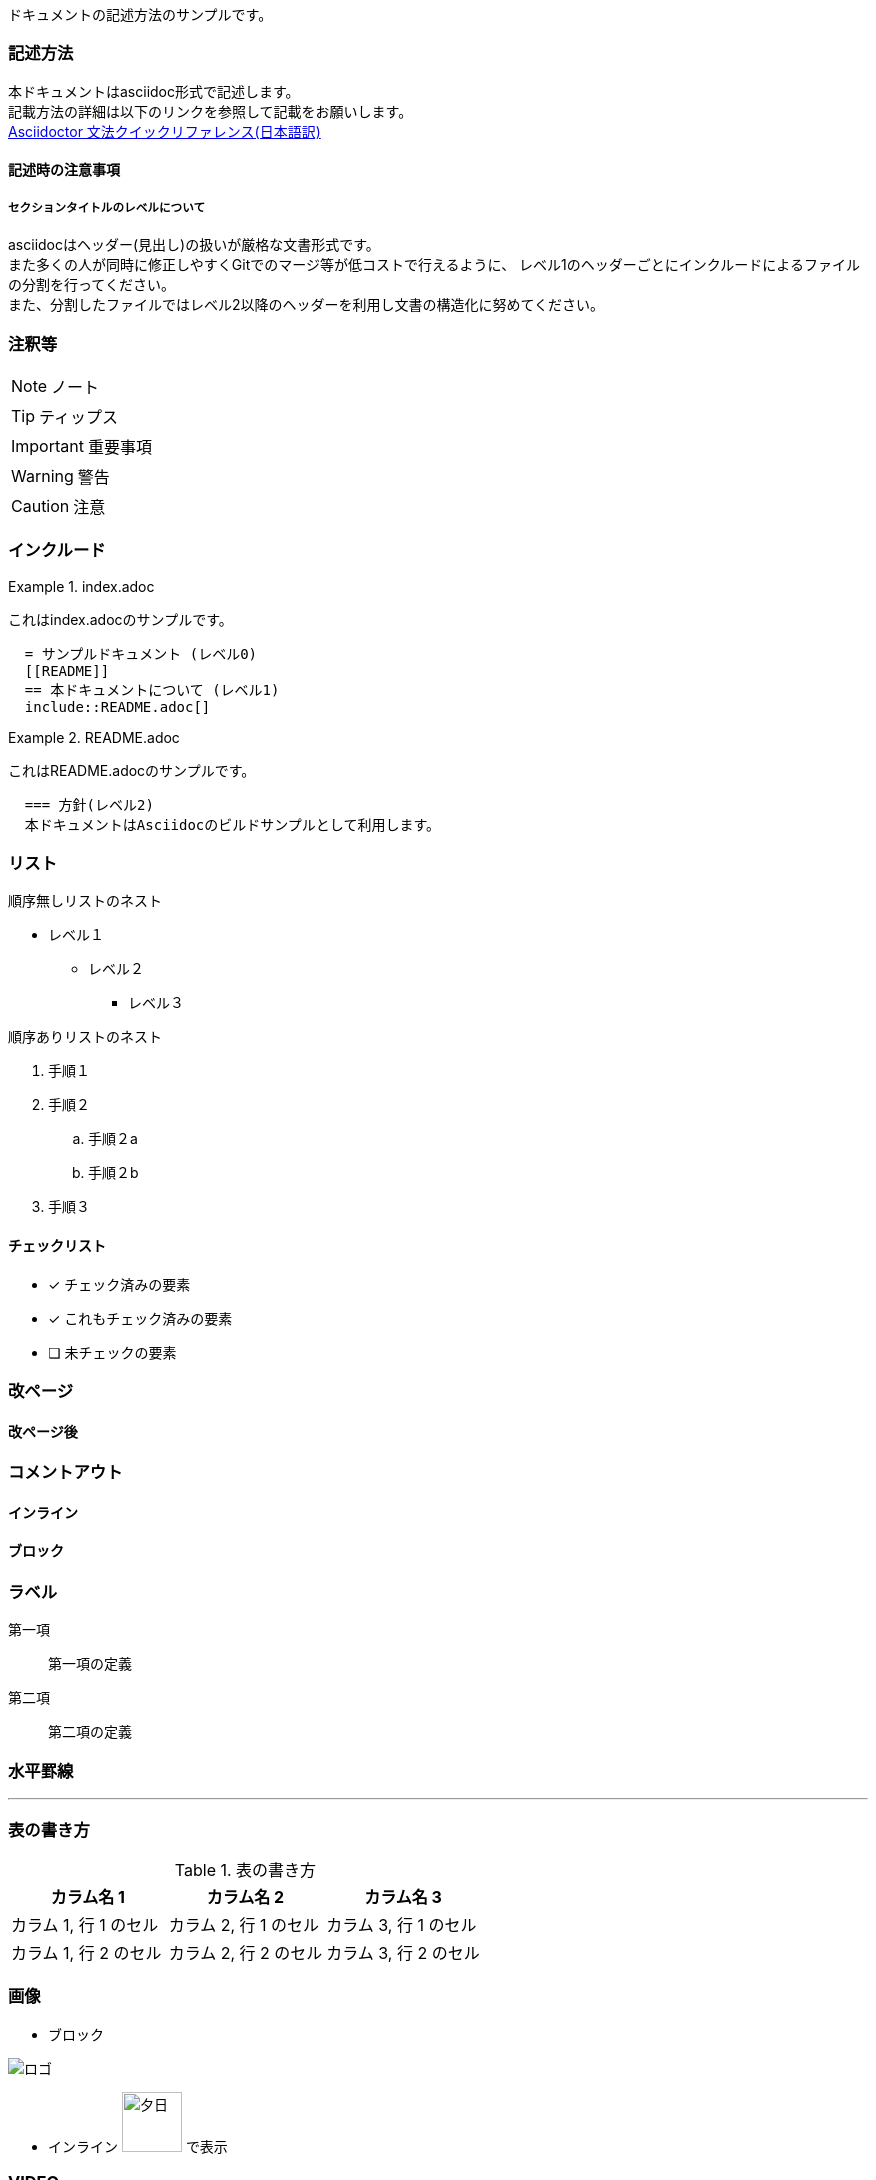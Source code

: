 ドキュメントの記述方法のサンプルです。

=== 記述方法

本ドキュメントはasciidoc形式で記述します。 +
記載方法の詳細は以下のリンクを参照して記載をお願いします。 +
link:https://takumon.github.io/asciidoc-syntax-quick-reference-japanese-translation/[Asciidoctor 文法クイックリファレンス(日本語訳)]

==== 記述時の注意事項

===== セクションタイトルのレベルについて

asciidocはヘッダー(見出し)の扱いが厳格な文書形式です。 +
また多くの人が同時に修正しやすくGitでのマージ等が低コストで行えるように、
レベル1のヘッダーごとにインクルードによるファイルの分割を行ってください。 +
また、分割したファイルではレベル2以降のヘッダーを利用し文書の構造化に努めてください。

=== 注釈等

NOTE: ノート

TIP: ティップス

IMPORTANT: 重要事項

WARNING: 警告

CAUTION: 注意

=== インクルード

.index.adoc
====
これはindex.adocのサンプルです。
[listing]
....
  = サンプルドキュメント (レベル0)
  [[README]]
  == 本ドキュメントについて (レベル1)
  include::README.adoc[]
....
====


.README.adoc
====
これはREADME.adocのサンプルです。
[listing]
....
  === 方針(レベル2)
  本ドキュメントはAsciidocのビルドサンプルとして利用します。
....
====

=== リスト

順序無しリストのネスト

* レベル１
** レベル２
*** レベル３

順序ありリストのネスト

. 手順１
. 手順２
.. 手順２a
.. 手順２b
. 手順３



==== チェックリスト

- [*] チェック済みの要素
- [x] これもチェック済みの要素
- [ ] 未チェックの要素

=== 改ページ

<<<
==== 改ページ後


=== コメントアウト

==== インライン
//はコメントアウトになり出力されません。

==== ブロック
////
ここにコメント
////

=== ラベル



第一項:: 第一項の定義
第二項:: 第二項の定義

=== 水平罫線

'''

=== 表の書き方

.表の書き方
|===
|カラム名 1 |カラム名 2 |カラム名 3

|カラム 1, 行 1 のセル
|カラム 2, 行 1 のセル
|カラム 3, 行 1 のセル

|カラム 1, 行 2 のセル
|カラム 2, 行 2 のセル
|カラム 3, 行 2 のセル
|===



=== 画像

* ブロック

image::analog-logo.svg[ロゴ]

* インライン image:analog-logo.svg[夕日, 60pt] で表示

=== VIDEO

video::video/sample.mp4[ビデオ,600pt]

=== ダイアグラム

==== ditaaで記述するダイアグラム

[ditaa, diagram-sample, png]
....
                   +-------------+
                   | Asciidoctor |-------+
                   |   diagram   |       |
                   +-------------+       | PNG out
                       ^                 |
                       | ditaa in        |
                       |                 v
 +--------+   +--------+----+    /---------------\
 |        | --+ Asciidoctor +--> |               |
 |  Text  |   +-------------+    |   Beautiful   |
 |Document|   |   !magic!   |    |    Output     |
 |     {d}|   |             |    |               |
 +---+----+   +-------------+    \---------------/
     :                                   ^
     |          Lots of work             |
     +-----------------------------------+
....

ダイアグラムは文字数カウントなので、気をつけて記載する。 +
また、Asciiアート上のレイアウトがそのまま反映されるので、
センタリング等も気を付ける必要がある。

[ditaa, diagram-format, svg]
....

          +-----+
          |{d}  |
          |     |
          |     |
          +-----+

          +-----+
          |{s}  |
          |     |
          |     |
          +-----+

          +-----+
          |{io} |
          |     |
          |     |
          +-----+

          Color codes
      /----------+----------\
      |cRED 赤    |cBLU 青    |
      +----------+----------+
      |cGRE 緑    |cPNK ピンク  |
      +----------+----------+
      |cBLK 黒    |cYEL 黄色   |
      \----------+----------/

      /-----------------\
      | Things to do    |
      | cGRE            |
      | o Cut the grass |
      | o Buy jam       |
      | o Fix car       |
      | o Make website  |
      \-----------------/

....

==== PlantUMLで記述するダイアグラム

UMLを記述する場合はPlantUMLがおすすめ。 +
多彩なUMLを気軽に記述できる。

[plantuml, diagram-classes, png]
....
class BlockProcessor
class DiagramBlock
class DitaaBlock
class PlantUmlBlock

BlockProcessor <|-- DiagramBlock
DiagramBlock <|-- DitaaBlock
DiagramBlock <|-- PlantUmlBlock
....

[plantuml, diagram-sequence, svg]
....
actor Bob #red
' The only difference between actor
'and participant is the drawing
participant Alice
participant "I have a really\nlong name" as L #99FF99
/' You can also declare:
   participant L as "I have a really\nlong name"  #99FF99
  '/

Alice->Bob: Authentication Request
Bob->Alice: Authentication Response
note over Alice, Bob #FFAAAA: This is displayed\n over Bob and Alice.
note over Alice: ノートだよ
Bob->L: Log transaction
Alice->Alice: This is a signal to self.\nIt also demonstrates\nmultiline \ntext
....
